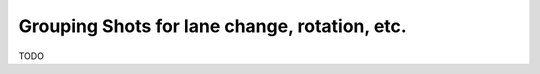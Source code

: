 Grouping Shots for lane change, rotation, etc.
==============================================

TODO
